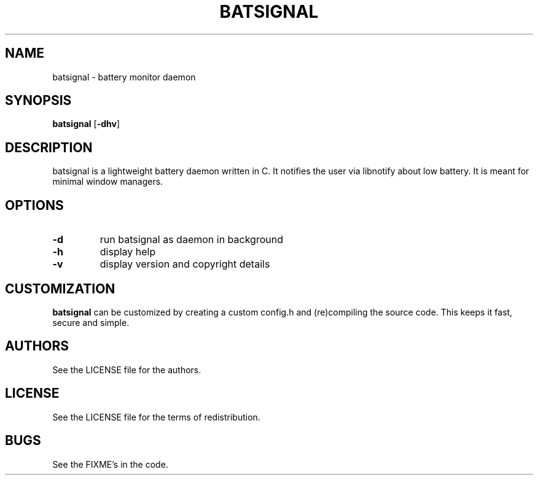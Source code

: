 .TH BATSIGNAL 1 batsignal\-VERSION
.SH NAME
batsignal \- battery monitor daemon
.SH SYNOPSIS
.B batsignal
.RB [ \-dhv ]
.SH DESCRIPTION
batsignal is a lightweight battery daemon written in C. It notifies the user via libnotify about low battery. It is meant for minimal window managers.
.SH OPTIONS
.TP
.B \-d
run batsignal as daemon in background
.TP
.B \-h
display help
.TP
.B \-v
display version and copyright details
.SH CUSTOMIZATION
.B batsignal
can be customized by creating a custom config.h and (re)compiling the source
code. This keeps it fast, secure and simple.
.SH AUTHORS
See the LICENSE file for the authors.
.SH LICENSE
See the LICENSE file for the terms of redistribution.
.SH BUGS
See the FIXME's in the code.
